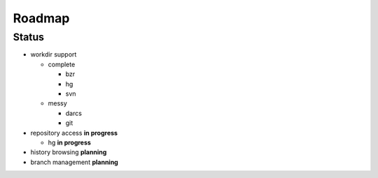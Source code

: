 ===================
Roadmap
===================

Status
=======

* workdir support

  * complete

    * bzr
    * hg
    * svn

  * messy

    * darcs
    * git

* repository access **in progress**

  * hg **in progress**

* history browsing  **planning**
* branch management **planning**
